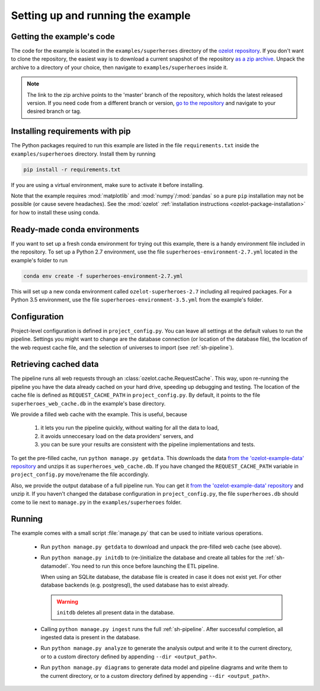 
Setting up and running the example
==================================


Getting the example's code
--------------------------

The code for the example is located in the
``examples/superheroes`` directory of the `ozelot repository <https://github.com/trycs/ozelot>`_.
If you don't want to clone the repository, the easiest way is to download a current snapshot of the repository
`as a zip archive <https://github.com/trycs/ozelot/archive/master.zip>`_.
Unpack the archive to a directory of your choice, then navigate to ``examples/superheroes`` inside it.

.. note:: The link to the zip archive points to the 'master' branch of the repository, which holds
          the latest released version. If you need code from a different branch or version,
          `go to the repository <https://github.com/trycs/ozelot>`_ and navigate to your desired branch or tag.


Installing requirements with pip
--------------------------------

The Python packages required to run this example are listed in the file ``requirements.txt`` inside
the ``examples/superheroes`` directory. Install them by running

.. code-block:: none

    pip install -r requirements.txt

If you are using a virtual environment, make sure to activate it before installing.

Note that the example requires :mod:`matplotlib` and :mod:`numpy`/:mod:`pandas` so a pure ``pip`` installation
may not be possible (or cause severe headaches). See the :mod:`ozelot`
:ref:`installation instructions <ozelot-package-installation>` for how to install these
using conda.


Ready-made conda environments
-----------------------------

If you want to set up a fresh conda environment for trying out this example, there is a handy environment
file included in the repository. To set up a Python 2.7 environment, use the file ``superheroes-environment-2.7.yml``
located in the example's folder to run

.. code-block:: none

    conda env create -f superheroes-environment-2.7.yml


This will set up a new conda environment called ``ozelot-superheroes-2.7`` including all required packages.
For a Python 3.5 environment, use the file ``superheroes-environment-3.5.yml`` from the example's folder.


Configuration
-------------

Project-level configuration is defined in ``project_config.py``. You can leave all settings at the default
values to run the pipeline. Settings you might want to change are the database connection (or location of
the database file), the location of the web request cache file, and the selection of universes to import
(see :ref:`sh-pipeline`).


.. _cached_data:

Retrieving cached data
----------------------

The pipeline runs all web requests through an :class:`ozelot.cache.RequestCache`. This way,
upon re-running the pipeline you have the data already cached on your hard drive, speeding up debugging and testing.
The location of the cache file is defined as ``REQUEST_CACHE_PATH`` in ``project_config.py``. By default, it points to
the file ``superheroes_web_cache.db`` in the example's base directory.

We provide a filled web cache with the example. This is useful, because

    1) it lets you run the pipeline quickly, without waiting for all the data to load,
    2) it avoids unneccesary load on the data providers' servers, and
    3) you can be sure your results are consistent with the pipeline implementations and tests.

To get the pre-filled cache, run ``python manage.py getdata``.
This downloads the data
`from the 'ozelot-example-data' repository <https://github.com/trycs/ozelot-example-data/raw/master/superheroes/superheroes_web_cache.db.zip>`_
and unzips it as ``superheroes_web_cache.db``.
If you have changed the ``REQUEST_CACHE_PATH`` variable in ``project_config.py`` move/rename the file accordingly.

Also, we provide the output database of a full pipeline run.
You can get it
`from the 'ozelot-example-data' repository <https://github.com/trycs/ozelot-example-data/raw/master/superheroes/superheroes.db.zip>`_
and unzip it. If you haven't changed the database configuration in ``project_config.py``, the file ``superheroes.db``
should come to lie next to ``manage.py`` in the ``examples/superheroes`` folder.


.. _running:

Running
-------

The example comes with a small script :file:`manage.py` that can be used to initiate various operations.

    - Run ``python manage.py getdata`` to download and unpack the pre-filled web cache (see above).

    - Run ``python manage.py initdb`` to (re-)initialize the database and create all tables for the :ref:`sh-datamodel`.
      You need to run this once before launching the ETL pipeline.

      When using an SQLite database, the database file is created in case it does not exist yet.
      For other database backends (e.g. postgresql), the used database has to exist already.

      .. warning:: ``initdb`` deletes all present data in the database.

    - Calling ``python manage.py ingest`` runs the full :ref:`sh-pipeline`. After successful completion,
      all ingested data is present in the database.

    - Run ``python manage.py analyze`` to generate the analysis output and write it
      to the current directory, or to a custom directory defined by appending ``--dir <output_path>``.

    - Run ``python manage.py diagrams`` to generate data model and pipeline diagrams and write them
      to the current directory, or to a custom directory defined by appending ``--dir <output_path>``.


